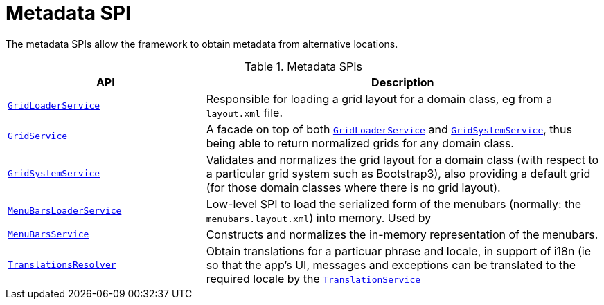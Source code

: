 = Metadata SPI

:Notice: Licensed to the Apache Software Foundation (ASF) under one or more contributor license agreements. See the NOTICE file distributed with this work for additional information regarding copyright ownership. The ASF licenses this file to you under the Apache License, Version 2.0 (the "License"); you may not use this file except in compliance with the License. You may obtain a copy of the License at. http://www.apache.org/licenses/LICENSE-2.0 . Unless required by applicable law or agreed to in writing, software distributed under the License is distributed on an "AS IS" BASIS, WITHOUT WARRANTIES OR  CONDITIONS OF ANY KIND, either express or implied. See the License for the specific language governing permissions and limitations under the License.
:page-partial:


The metadata SPIs allow the framework to obtain metadata from alternative locations.


.Metadata SPIs
[cols="2m,4a",options="header"]
|===

|API
|Description




|xref:system:generated:index/applib/services/grid/GridLoaderService.adoc[GridLoaderService]
|Responsible for loading a grid layout for a domain class, eg from a `layout.xml` file.


|xref:system:generated:index/applib/services/grid/GridService.adoc[GridService]
|A facade on top of both xref:system:generated:index/applib/services/grid/GridLoaderService.adoc[`GridLoaderService`] and
xref:system:generated:index/applib/services/grid/GridSystemService.adoc[`GridSystemService`], thus being able to return normalized grids for any domain class.



|xref:system:generated:index/applib/services/grid/GridSystemService.adoc[GridSystemService]
|Validates and normalizes the grid layout for a domain class (with respect to a particular grid system such as Bootstrap3), also providing a default grid (for those domain classes where there is no grid layout).



|xref:system:generated:index/applib/services/menu/MenuBarsLoaderService.adoc[MenuBarsLoaderService]
|Low-level SPI to load the serialized form of the menubars (normally: the `menubars.layout.xml`) into memory.
Used by


|xref:system:generated:index/applib/services/menu/MenuBarsService.adoc[MenuBarsService]
|Constructs and normalizes the in-memory representation of the menubars.


|xref:system:generated:index/applib/services/i18n/TranslationsResolver.adoc[TranslationsResolver]
|Obtain translations for a particuar phrase and locale, in support of i18n (ie so that the app's UI, messages and exceptions can be translated to the required locale by the xref:system:generated:index/applib/services/i18n/TranslationService.adoc[`TranslationService`]



|===



